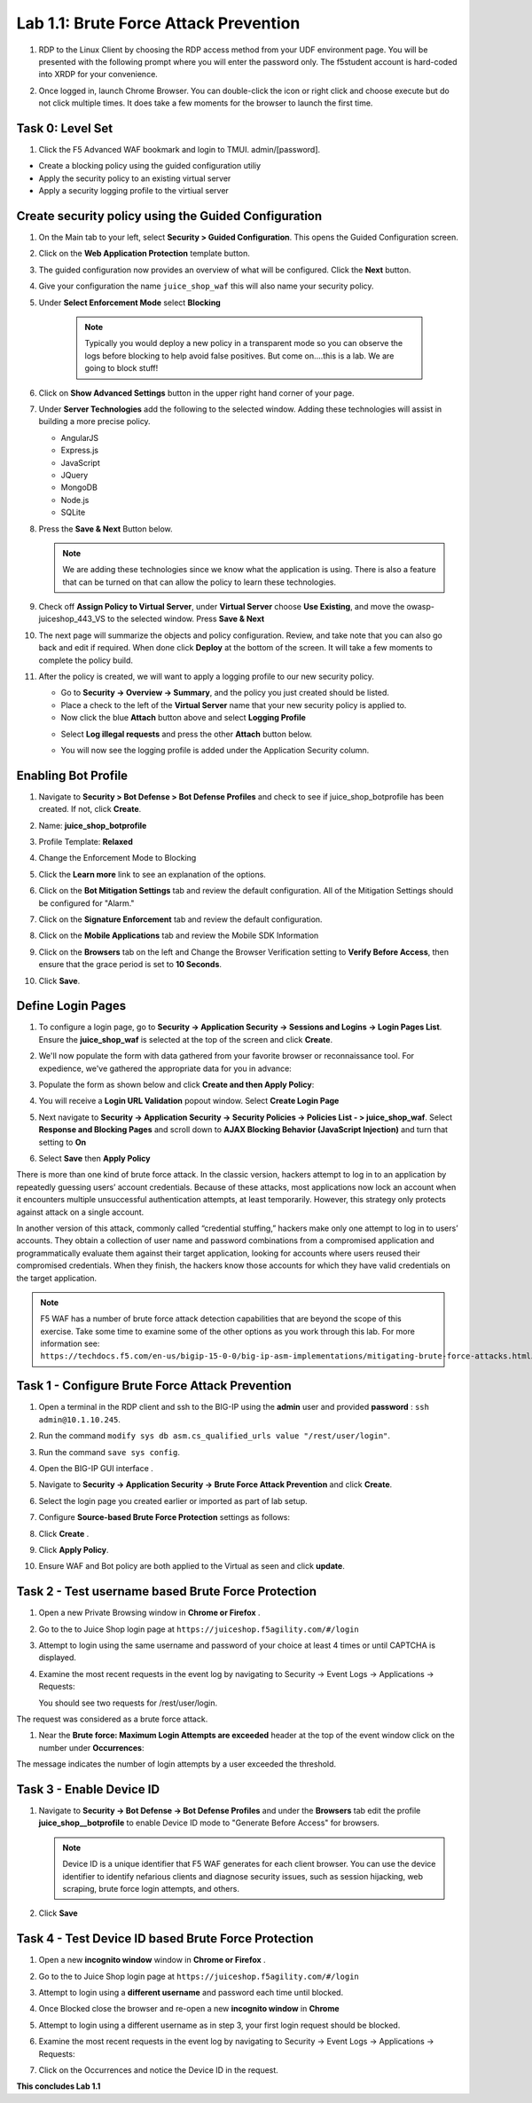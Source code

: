 Lab 1.1: Brute Force Attack Prevention
======================================

#. RDP to the Linux Client by choosing the RDP access method from your UDF
   environment page. You will be presented with the following prompt where you
   will enter the password only. The f5student account is hard-coded into XRDP
   for your convenience.

   .. image:: images/xrdp2.png
      :width: 600 px

#. Once logged in, launch Chrome Browser. You can double-click the icon or
   right click and choose execute but do not click multiple times. It does take
   a few moments for the browser to launch the first time.

Task 0: Level Set
-----------------

#. Click the F5 Advanced WAF bookmark and login to TMUI. admin/[password].

- Create a blocking policy using the guided configuration utiliy

- Apply the security policy to an existing virtual server

- Apply a security logging profile to the virtiual server

Create security policy using the Guided Configuration
-----------------------------------------------------

#. On the Main tab to your left, select **Security > Guided Configuration**.
   This opens the Guided Configuration screen.

   .. image:: images/webappbutton.png
      :width: 600 px

#. Click on the **Web Application Protection** template button.

   .. image:: images/webapptemplate.png
      :width: 600 px

#. The guided configuration now provides an overview of what will be
   configured. Click the  **Next** button.

#. Give your configuration the name ``juice_shop_waf`` this will also name your
   security policy.

#. Under **Select Enforcement Mode** select **Blocking**

    .. note:: Typically you would deploy a new policy in a transparent mode so
       you can observe the logs before blocking to help avoid false positives.
       But come on....this is a lab. We are going to block stuff!

#. Click on **Show Advanced Settings** button in the upper right hand corner of
   your page.

   .. image:: images/advanced2.png
      :width: 600 px

#. Under **Server Technologies** add the following to the selected window.
   Adding these technologies will assist in building a more precise policy.

   - AngularJS
   - Express.js
   - JavaScript
   - JQuery
   - MongoDB
   - Node.js
   - SQLite

#. Press the **Save & Next** Button below.

   .. image:: images/servertechnologies.png
      :width: 600 px

   .. note:: We are adding these technologies since we know what the
      application is using. There is also a feature that can be turned on that
      can allow the policy to learn these technologies.

#. Check off **Assign Policy to Virtual Server**, under **Virtual Server**
   choose **Use Existing**, and move the owasp-juiceshop_443_VS to the selected
   window. Press **Save & Next**

   .. image:: images/addvs.png
      :width: 600 px

#. The next page will summarize the objects and policy configuration. Review,
   and take note that you can also go back and edit if required. When done
   click **Deploy** at the bottom of the screen. It will take a few moments to
   complete the policy build.

   .. image:: images/ready_to_deploy.png
      :width: 600 px

#. After the policy is created, we will want to apply a logging profile to our
   new security policy.

   - Go to **Security -> Overview -> Summary**, and the policy you just created
     should be listed.
   - Place a check to the left of the **Virtual Server** name that your new
     security policy is applied to.
   - Now click the blue **Attach** button above and select **Logging Profile**

   .. image:: images/attachlogging1.png
      :width: 600 px

   - Select **Log illegal requests** and press the other **Attach** button below.

   .. image:: images/attachlogging2.png
      :width: 600 px

   - You will now see the logging profile is added under the Application
     Security column.

Enabling Bot Profile
--------------------

#. Navigate to **Security > Bot Defense > Bot Defense Profiles** and check to
   see if juice_shop_botprofile has been created.  If not, click **Create**.
#. Name: **juice_shop_botprofile**
#. Profile Template: **Relaxed**
#. Change the Enforcement Mode to Blocking
#. Click the **Learn more** link to see an explanation of the options.

   .. image:: images/bot_profile.png
      :width: 600 px

#. Click on the **Bot Mitigation Settings** tab and review the default
   configuration. All of the Mitigation Settings should be configured for
   "Alarm."

   .. image:: images/bot_mitigation_settings.PNG
      :width: 600 px

#. Click on the **Signature Enforcement** tab and review the default
   configuration.
#. Click on the **Mobile Applications** tab and review the Mobile SDK
   Information
#. Click on the **Browsers** tab on the left and Change the Browser
   Verification setting to **Verify Before Access**, then ensure that the grace
   period is set to **10 Seconds**.

   .. image:: images/pbd.png
      :width: 600 px

#. Click **Save**.

Define Login Pages
------------------

#. To configure a login page, go to **Security -> Application Security ->
   Sessions and Logins -> Login Pages List**. Ensure the **juice_shop_waf** is
   selected at the top of the screen and click **Create**.

#. We'll now populate the form with data gathered from your favorite browser or
   reconnaissance tool. For expedience, we've gathered the appropriate data for
   you in advance:

#. Populate the form as shown below and click **Create and then Apply Policy**:

   .. image:: images/login_enforcement1.png
      :width: 600 px

#. You will receive a **Login URL Validation** popout window. Select **Create
   Login Page**

   .. image:: images/login_url_validation.png
      :width: 600 px

#. Next navigate to **Security -> Application Security -> Security Policies ->
   Policies List - > juice_shop_waf**. Select **Response and Blocking Pages**
   and scroll down to **AJAX Blocking Behavior (JavaScript Injection)** and
   turn that setting to **On**

   .. image:: images/ajax_config.PNG
      :width: 600 px

#. Select **Save** then **Apply Policy**

There is more than one kind of brute force attack. In the classic version,
hackers attempt to log in to an application by repeatedly guessing users’
account credentials. Because of these attacks, most applications now lock an
account when it encounters multiple unsuccessful authentication attempts, at
least temporarily. However, this strategy only protects against attack on a
single account.

In another version of this attack, commonly called “credential stuffing,”
hackers make only one attempt to log in to users’ accounts. They obtain a
collection of user name and password combinations from a compromised
application and programmatically evaluate them against their target
application, looking for accounts where users reused their compromised
credentials. When they finish, the hackers know those accounts for which they
have valid credentials on the target application.

.. note:: F5 WAF has a number of brute force attack detection capabilities that
   are beyond the scope of this exercise. Take some time to examine some of the
   other options as you work through this lab. For more information
   see: ``https://techdocs.f5.com/en-us/bigip-15-0-0/big-ip-asm-implementations/mitigating-brute-force-attacks.html``.

Task 1 - Configure Brute Force Attack Prevention
------------------------------------------------

#. Open a terminal in the RDP client and ssh to the BIG-IP using the **admin**
   user and provided **password** : ``ssh admin@10.1.10.245``.

#. Run the command ``modify sys db asm.cs_qualified_urls value
   "/rest/user/login"``.

#. Run the command ``save sys config``.

   .. image:: images/modify_sys_db.PNG
      :width: 600 px

#. Open the BIG-IP GUI interface .

#. Navigate to **Security -> Application Security -> Brute Force Attack
   Prevention** and click **Create**.

#. Select the login page you created earlier or imported as part of lab setup.

   .. image:: images/brute_force1.PNG
      :width: 600 px

#. Configure **Source-based Brute Force Protection** settings as follows:

   .. image:: images/brute_force2.PNG
      :width: 600 px

#. Click **Create** .

#. Click **Apply Policy**.

#. Ensure WAF and Bot policy are both applied to the Virtual as seen and click
   **update**.

   .. image:: images/brute_force3.PNG
      :width: 600 px

Task 2 - Test username based Brute Force Protection
---------------------------------------------------

#. Open a new Private Browsing window in **Chrome or Firefox** .

#. Go to the to Juice Shop login page at
   ``https://juiceshop.f5agility.com/#/login``

#. Attempt to login using the same username and password of your choice at
   least 4 times or until CAPTCHA is displayed.

#. Examine the most recent requests in the event log by navigating to Security
   -> Event Logs -> Applications -> Requests:

   You should see two requests for /rest/user/login.

   .. image:: images/brute_force_test.png
      :width: 600 px

The request was considered as a brute force attack.

#. Near the **Brute force: Maximum Login Attempts are exceeded** header at the
   top of the event window click on the number under **Occurrences**:

   .. image:: images/brute_force_test2.png
      :width: 600 px

The message indicates the number of login attempts by a user exceeded the
threshold.

Task 3 - Enable Device ID
-------------------------

#. Navigate to **Security -> Bot Defense -> Bot Defense Profiles** and under
   the **Browsers** tab edit the profile **juice_shop__botprofile** to enable
   Device ID mode to "Generate Before Access" for browsers.

   .. note:: Device ID is a unique identifier that F5 WAF generates for each
      client browser. You can use the device identifier to identify nefarious
      clients and diagnose security issues, such as session hijacking, web
      scraping, brute force login attempts, and others.

#. Click **Save**

   .. image:: images/device_id_enable.png
      :width: 600 px

Task 4 - Test Device ID based Brute Force Protection
----------------------------------------------------

#. Open a new **incognito window** window in **Chrome or Firefox** .

#. Go to the to Juice Shop login page at ``https://juiceshop.f5agility.com/#/login``

#. Attempt to login using a **different username** and password each time until
   blocked.

#. Once Blocked close the browser and re-open a new **incognito window** in
   **Chrome**

#. Attempt to login using a different username as in step 3, your first login
   request should be blocked.

   .. image:: images/device_id_test.PNG
      :width: 600 px

#. Examine the most recent requests in the event log by navigating to Security
   -> Event Logs -> Applications -> Requests:

#. Click on the Occurrences and notice the Device ID in the request.

   .. image:: images/test_device_id.PNG
      :width: 600 px

**This concludes Lab 1.1**
